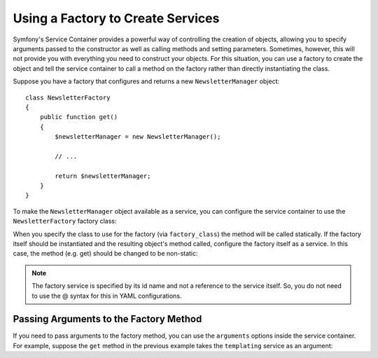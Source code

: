 .. index::
   single: DependencyInjection; Factories

Using a Factory to Create Services
==================================

Symfony's Service Container provides a powerful way of controlling the
creation of objects, allowing you to specify arguments passed to the constructor
as well as calling methods and setting parameters. Sometimes, however, this
will not provide you with everything you need to construct your objects.
For this situation, you can use a factory to create the object and tell the
service container to call a method on the factory rather than directly instantiating
the class.

Suppose you have a factory that configures and returns a new ``NewsletterManager``
object::

    class NewsletterFactory
    {
        public function get()
        {
            $newsletterManager = new NewsletterManager();

            // ...

            return $newsletterManager;
        }
    }

To make the ``NewsletterManager`` object available as a service, you can
configure the service container to use the ``NewsletterFactory`` factory
class:

.. configuration-block::

    .. code-block:: yaml

        services:
            newsletter_manager:
                class:          NewsletterManager
                factory_class:  NewsletterFactory
                factory_method: get

    .. code-block:: xml

        <?xml version="1.0" encoding="UTF-8" ?>
        <container xmlns="http://symfony.com/schema/dic/services"
            xmlns:xsi="http://www.w3.org/2001/XMLSchema-instance"
            xsi:schemaLocation="http://symfony.com/schema/dic/services http://symfony.com/schema/dic/services/services-1.0.xsd">

            <services>
                <service
                    id="newsletter_manager"
                    class="NewsletterManager"
                    factory-class="NewsletterFactory"
                    factory-method="get" />
            </services>
        </services>

    .. code-block:: php

        use Symfony\Component\DependencyInjection\Definition;

        $definition = new Definition('NewsletterManager');
        $definition->setFactoryClass('NewsletterFactory');
        $definition->setFactoryMethod('get');

        $container->setDefinition('newsletter_manager', $definition);

When you specify the class to use for the factory (via ``factory_class``)
the method will be called statically. If the factory itself should be instantiated
and the resulting object's method called, configure the factory itself as a service.
In this case, the method (e.g. get) should be changed to be non-static:

.. configuration-block::

    .. code-block:: yaml

        services:
            newsletter_factory:
                class:            NewsletterFactory
            newsletter_manager:
                class:            NewsletterManager
                factory_service:  newsletter_factory
                factory_method:   get

    .. code-block:: xml

        <?xml version="1.0" encoding="UTF-8" ?>
        <container xmlns="http://symfony.com/schema/dic/services"
            xmlns:xsi="http://www.w3.org/2001/XMLSchema-instance"
            xsi:schemaLocation="http://symfony.com/schema/dic/services http://symfony.com/schema/dic/services/services-1.0.xsd">

            <services>
                <service id="newsletter_factory" class="NewsletterFactory"/>

                <service
                    id="newsletter_manager"
                    class="NewsletterManager"
                    factory-service="newsletter_factory"
                    factory-method="get" />
            </services>
        </container>

    .. code-block:: php

        use Symfony\Component\DependencyInjection\Definition;

        $container->setDefinition('newsletter_factory', new Definition(
            'NewsletterFactory'
        ));
        $container->setDefinition('newsletter_manager', new Definition(
            'NewsletterManager'
        ))->setFactoryService(
            'newsletter_factory'
        )->setFactoryMethod(
            'get'
        );

.. note::

   The factory service is specified by its id name and not a reference to
   the service itself. So, you do not need to use the @ syntax for this in
   YAML configurations.

Passing Arguments to the Factory Method
---------------------------------------

If you need to pass arguments to the factory method, you can use the ``arguments``
options inside the service container. For example, suppose the ``get`` method
in the previous example takes the ``templating`` service as an argument:

.. configuration-block::

    .. code-block:: yaml

        services:
            newsletter_factory:
                class:            NewsletterFactory
            newsletter_manager:
                class:            NewsletterManager
                factory_service:  newsletter_factory
                factory_method:   get
                arguments:
                    - "@templating"

    .. code-block:: xml

        <?xml version="1.0" encoding="UTF-8" ?>
        <container xmlns="http://symfony.com/schema/dic/services"
            xmlns:xsi="http://www.w3.org/2001/XMLSchema-instance"
            xsi:schemaLocation="http://symfony.com/schema/dic/services http://symfony.com/schema/dic/services/services-1.0.xsd">

            <services>
                <service id="newsletter_factory" class="NewsletterFactory"/>

                <service
                    id="newsletter_manager"
                    class="NewsletterManager"
                    factory-service="newsletter_factory"
                    factory-method="get">

                    <argument type="service" id="templating" />
                </service>
            </services>
        </container>

    .. code-block:: php

        use Symfony\Component\DependencyInjection\Definition;

        $container->setDefinition('newsletter_factory', new Definition(
            'NewsletterFactory'
        ));
        $container->setDefinition('newsletter_manager', new Definition(
            'NewsletterManager',
            array(new Reference('templating'))
        ))->setFactoryService(
            'newsletter_factory'
        )->setFactoryMethod(
            'get'
        );
